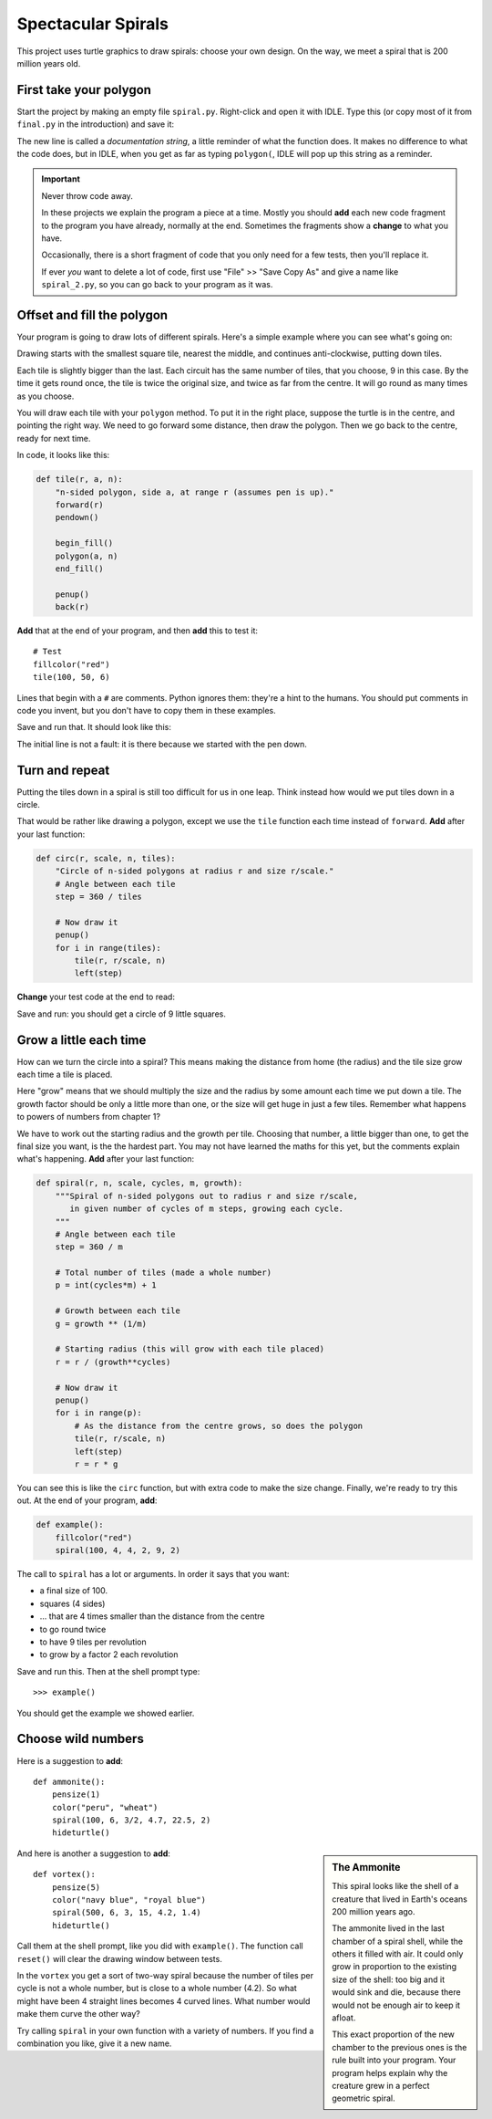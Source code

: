 .. Project on spirals

Spectacular Spirals
###################

This project uses turtle graphics to draw spirals: choose your own design.
On the way, we meet a spiral that is 200 million years old.

First take your polygon
***********************

Start the project by making an empty file ``spiral.py``.
Right-click and open it with IDLE.
Type this (or copy most of it from ``final.py`` in the introduction) and save it:

.. code-block:: python
   :emphasize-lines: 5

   from turtle import *
   speed("fastest")

   def polygon(a, n):
       "n-sided polygon, side a."
       for i in range(n):
           forward(a)
           left(360/n)

The new line is called a *documentation string*,
a little reminder of what the function does.
It makes no difference to what the code does,
but in IDLE,
when you get as far as typing ``polygon(``,
IDLE will pop up this string as a reminder.

.. important::

   Never throw code away.

   In these projects we explain the program a piece at a time.
   Mostly you should **add** each new code fragment
   to the program you have already,
   normally at the end. 
   Sometimes the fragments show a **change** to what you have.

   Occasionally, there is a short fragment of code
   that you only need for a few tests, then you'll replace it.

   If ever *you* want to delete a lot of code,
   first use "File" >> "Save Copy As" and give a name like ``spiral_2.py``,
   so you can go back to your program as it was.


Offset and fill the polygon
***************************

Your program is going to draw lots of different spirals.
Here's a simple example where you can see what's going on:

.. image:: example.png

Drawing starts with the smallest square tile, nearest the middle,
and continues anti-clockwise, putting down tiles.

Each tile is slightly bigger than the last.
Each circuit has the same number of tiles, that you choose, 9 in this case.
By the time it gets round once, the tile is twice the original size,
and twice as far from the centre.
It will go round as many times as you choose.

You will draw each tile with your ``polygon`` method.
To put it in the right place,
suppose the turtle is in the centre, and pointing the right way.
We need to go forward some distance, then draw the polygon.
Then we go back to the centre, ready for next time.

In code, it looks like this:

.. code-block:: python

   def tile(r, a, n):
       "n-sided polygon, side a, at range r (assumes pen is up)."
       forward(r)
       pendown()

       begin_fill()
       polygon(a, n)
       end_fill()

       penup()
       back(r)

**Add** that at the end of your program, and then **add** this to test it::

   # Test
   fillcolor("red")
   tile(100, 50, 6)

Lines that begin with a ``#`` are comments.
Python ignores them: they're a hint to the humans.
You should put comments in code you invent,
but you don't have to copy them in these examples.

Save and run that. It should look like this:

.. image:: tile.png

The initial line is not a fault:
it is there because we started with the pen down.


Turn and repeat
***************

Putting the tiles down in a spiral is still too difficult for us in one leap.
Think instead how would we put tiles down in a circle.

That would be rather like drawing a polygon,
except we use the ``tile`` function each time
instead of ``forward``.
**Add** after your last function:

.. code-block:: python

   def circ(r, scale, n, tiles):
       "Circle of n-sided polygons at radius r and size r/scale."
       # Angle between each tile
       step = 360 / tiles

       # Now draw it
       penup()
       for i in range(tiles):
           tile(r, r/scale, n)
           left(step)

**Change** your test code at the end to read:

.. code-block:: python
   :emphasize-lines: 3

   # Test
   fillcolor("red")
   circ(100, 10, 4, 9)

Save and run: you should get a circle of 9 little squares.


Grow a little each time
***********************

How can we turn the circle into a spiral?
This means making the distance from home (the radius)
and the tile size
grow each time a tile is placed.

Here "grow" means that we should multiply the size and the radius
by some amount each time we put down a tile.
The growth factor should be only a little more than one,
or the size will get huge in just a few tiles.
Remember what happens to powers of numbers from chapter 1?

We have to work out the starting radius and the growth per tile.
Choosing that number, a little bigger than one,
to get the final size you want,
is the the hardest part.
You may not have learned the maths for this yet,
but the comments explain what's happening.
**Add** after your last function:

.. code-block:: python

   def spiral(r, n, scale, cycles, m, growth):
       """Spiral of n-sided polygons out to radius r and size r/scale,
          in given number of cycles of m steps, growing each cycle.
       """
       # Angle between each tile
       step = 360 / m

       # Total number of tiles (made a whole number)
       p = int(cycles*m) + 1

       # Growth between each tile
       g = growth ** (1/m)

       # Starting radius (this will grow with each tile placed)
       r = r / (growth**cycles)

       # Now draw it
       penup()
       for i in range(p):
           # As the distance from the centre grows, so does the polygon
           tile(r, r/scale, n)
           left(step)
           r = r * g

You can see this is like the ``circ`` function,
but with extra code to make the size change.
Finally, we're ready to try this out.
At the end of your program, **add**:

.. code-block:: python

   def example():
       fillcolor("red")
       spiral(100, 4, 4, 2, 9, 2)

The call to ``spiral`` has a lot or arguments.
In order it says that you want:

* a final size of 100.
* squares (4 sides)
* ... that are 4 times smaller than the distance from the centre
* to go round twice
* to have 9 tiles per revolution
* to grow by a factor 2 each revolution

Save and run this.
Then at the shell prompt type::

   >>> example()

You should get the example we showed earlier.


Choose wild numbers
*******************

Here is a suggestion to **add**::

   def ammonite():
       pensize(1)
       color("peru", "wheat")
       spiral(100, 6, 3/2, 4.7, 22.5, 2)
       hideturtle()

.. sidebar:: The Ammonite

   This spiral looks like the shell of a creature
   that lived in Earth's oceans 200 million years ago.

   .. image:: ammonite.png
      :align: center

   The ammonite lived in the last chamber of a spiral shell,
   while the others it filled with air.
   It could only grow in proportion to the existing size of the shell:
   too big and it would sink and die,
   because there would not be enough air to keep it afloat.

   This exact proportion of the new chamber to the previous ones
   is the rule built into your program.
   Your program helps explain why the creature grew
   in a perfect geometric spiral.

And here is another a suggestion to **add**::

   def vortex():
       pensize(5)
       color("navy blue", "royal blue")
       spiral(500, 6, 3, 15, 4.2, 1.4)
       hideturtle()

Call them at the shell prompt, like you did with ``example()``.
The function call ``reset()`` will clear the drawing window between tests.

In the ``vortex`` you get a sort of two-way spiral
because the number of tiles per cycle is not a whole number,
but is close to a whole number (4.2).
So what might have been 4 straight lines becomes 4 curved lines.
What number would make them curve the other way?

Try calling ``spiral`` in your own function with a variety of numbers.
If you find a combination you like, give it a new name.


